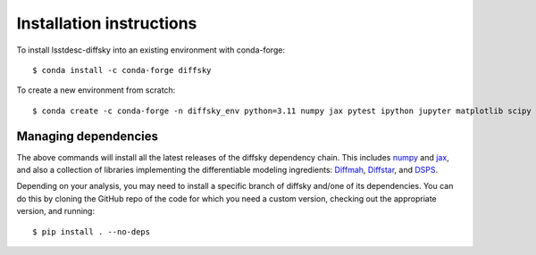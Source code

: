 Installation instructions
=========================

To install lsstdesc-diffsky into an existing environment with conda-forge::

    $ conda install -c conda-forge diffsky
    

To create a new environment from scratch::

    $ conda create -c conda-forge -n diffsky_env python=3.11 numpy jax pytest ipython jupyter matplotlib scipy h5py diffmah diffstar dsps diffsky


Managing dependencies
---------------------

The above commands will install all the latest releases of the diffsky dependency chain. 
This includes `numpy <https://numpy.org/>`__ and 
`jax <https://jax.readthedocs.io/en/latest/>`__, 
and also a collection of libraries implementing 
the differentiable modeling ingredients: 
`Diffmah <https://github.com/ArgonneCPAC/diffmah>`_, 
`Diffstar <https://github.com/ArgonneCPAC/diffstar>`_, 
and `DSPS <https://github.com/ArgonneCPAC/dsps>`_.

Depending on your analysis, you may need to install a specific branch of diffsky 
and/one of its dependencies. You can do this by cloning the GitHub repo of the code 
for which you need a custom  version, checking out the appropriate version, 
and running::

    $ pip install . --no-deps
